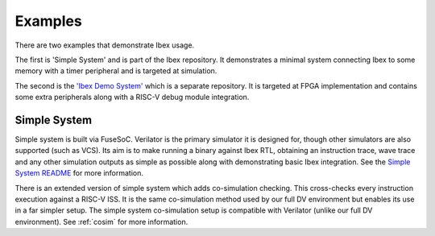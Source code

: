 .. _examples:

Examples
========

There are two examples that demonstrate Ibex usage.

The first is 'Simple System' and is part of the Ibex repository.
It demonstrates a minimal system connecting Ibex to some memory with a timer peripheral and is targeted at simulation.

The second is the `'Ibex Demo System' <https://www.github.com/lowrisc/ibex-demo-system>`_ which is a separate repository.
It is targeted at FPGA implementation and contains some extra peripherals along with a RISC-V debug module integration.

Simple System
-------------

Simple system is built via FuseSoC.
Verilator is the primary simulator it is designed for, though other simulators are also supported (such as VCS).
Its aim is to make running a binary against Ibex RTL, obtaining an instruction trace, wave trace and any other simulation outputs as simple as possible along with demonstrating basic Ibex integration.
See the `Simple System README <https://github.com/lowRISC/ibex/tree/master/examples/simple_system>`_ for more information.

There is an extended version of simple system which adds co-simulation checking.
This cross-checks every instruction execution against a RISC-V ISS.
It is the same co-simulation method used by our full DV environment but enables its use in a far simpler setup.
The simple system co-simulation setup is compatible with Verilator (unlike our full DV environment).
See :ref:`cosim` for more information.

